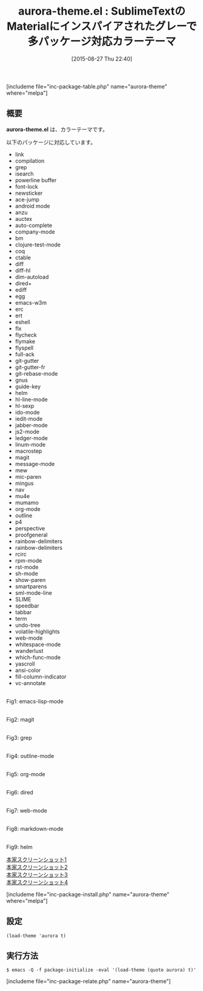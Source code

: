 #+BLOG: rubikitch
#+POSTID: 1104
#+BLOG: rubikitch
#+DATE: [2015-08-27 Thu 22:40]
#+PERMALINK: aurora-theme
#+OPTIONS: toc:nil num:nil todo:nil pri:nil tags:nil ^:nil \n:t -:nil
#+ISPAGE: nil
#+DESCRIPTION:
# (progn (erase-buffer)(find-file-hook--org2blog/wp-mode))
#+BLOG: rubikitch
#+CATEGORY: ダーク
#+EL_PKG_NAME: aurora-theme
#+TAGS: from:sublime-text
#+EL_TITLE0: SublimeTextのMaterialにインスパイアされたグレーで多パッケージ対応カラーテーマ
#+EL_URL: 
#+begin: org2blog
#+TITLE: aurora-theme.el : SublimeTextのMaterialにインスパイアされたグレーで多パッケージ対応カラーテーマ
[includeme file="inc-package-table.php" name="aurora-theme" where="melpa"]

#+end:
** 概要
*aurora-theme.el* は、カラーテーマです。

# (save-window-excursion (async-shell-command "emacs-test -eval '(load-theme (quote aurora) t)'"))
以下のパッケージに対応しています。

- link
- compilation
- grep
- isearch
- powerline buffer
- font-lock
- newsticker
- ace-jump
- android mode
- anzu
- auctex
- auto-complete
- company-mode
- bm
- clojure-test-mode
- coq
- ctable
- diff
- diff-hl
- dim-autoload
- dired+
- ediff
- egg
- emacs-w3m
- erc
- ert
- eshell
- flx
- flycheck
- flymake
- flyspell
- full-ack
- git-gutter
- git-gutter-fr
- git-rebase-mode
- gnus
- guide-key
- helm
- hl-line-mode
- hl-sexp
- ido-mode
- iedit-mode
- jabber-mode
- js2-mode
- ledger-mode
- linum-mode
- macrostep
- magit
- message-mode
- mew
- mic-paren
- mingus
- nav
- mu4e
- mumamo
- org-mode
- outline
- p4
- perspective
- proofgeneral
- rainbow-delimiters
- rainbow-delimiters
- rcirc
- rpm-mode
- rst-mode
- sh-mode
- show-paren
- smartparens
- sml-mode-line
- SLIME
- speedbar
- tabbar
- term
- undo-tree
- volatile-highlights
- web-mode
- whitespace-mode
- wanderlust
- which-func-mode
- yascroll
- ansi-color
- fill-column-indicator
- vc-annotate


# (progn (forward-line 1)(shell-command "screenshot-time.rb org_theme_template" t))
#+ATTR_HTML: :width 480
[[file:/r/sync/screenshots/20150827224233.png]]
Fig1: emacs-lisp-mode

#+ATTR_HTML: :width 480
[[file:/r/sync/screenshots/20150827224239.png]]
Fig2: magit

#+ATTR_HTML: :width 480
[[file:/r/sync/screenshots/20150827224242.png]]
Fig3: grep

#+ATTR_HTML: :width 480
[[file:/r/sync/screenshots/20150827224246.png]]
Fig4: outline-mode

#+ATTR_HTML: :width 480
[[file:/r/sync/screenshots/20150827224249.png]]
Fig5: org-mode

#+ATTR_HTML: :width 480
[[file:/r/sync/screenshots/20150827224253.png]]
Fig6: dired

#+ATTR_HTML: :width 480
[[file:/r/sync/screenshots/20150827224256.png]]
Fig7: web-mode

#+ATTR_HTML: :width 480
[[file:/r/sync/screenshots/20150827224259.png]]
Fig8: markdown-mode

#+ATTR_HTML: :width 480
[[file:/r/sync/screenshots/20150827224307.png]]
Fig9: helm

[[https://raw.githubusercontent.com/xzerocode/aurora-theme/master/screenshots/screenshot-html.png][本家スクリーンショット1]]
[[https://raw.githubusercontent.com/xzerocode/aurora-theme/master/screenshots/screenshot-javascript.png][本家スクリーンショット2]]
[[https://raw.githubusercontent.com/xzerocode/aurora-theme/master/screenshots/screenshot-python.png][本家スクリーンショット3]]
[[https://raw.githubusercontent.com/xzerocode/aurora-theme/master/screenshots/screenshot-clojure.png][本家スクリーンショット4]]


[includeme file="inc-package-install.php" name="aurora-theme" where="melpa"]
** 設定
#+BEGIN_SRC fundamental
(load-theme 'aurora t)
#+END_SRC

** 実行方法
#+BEGIN_EXAMPLE
$ emacs -Q -f package-initialize -eval '(load-theme (quote aurora) t)'
#+END_EXAMPLE

# (progn (forward-line 1)(shell-command "screenshot-time.rb org_template" t))
[includeme file="inc-package-relate.php" name="aurora-theme"]
